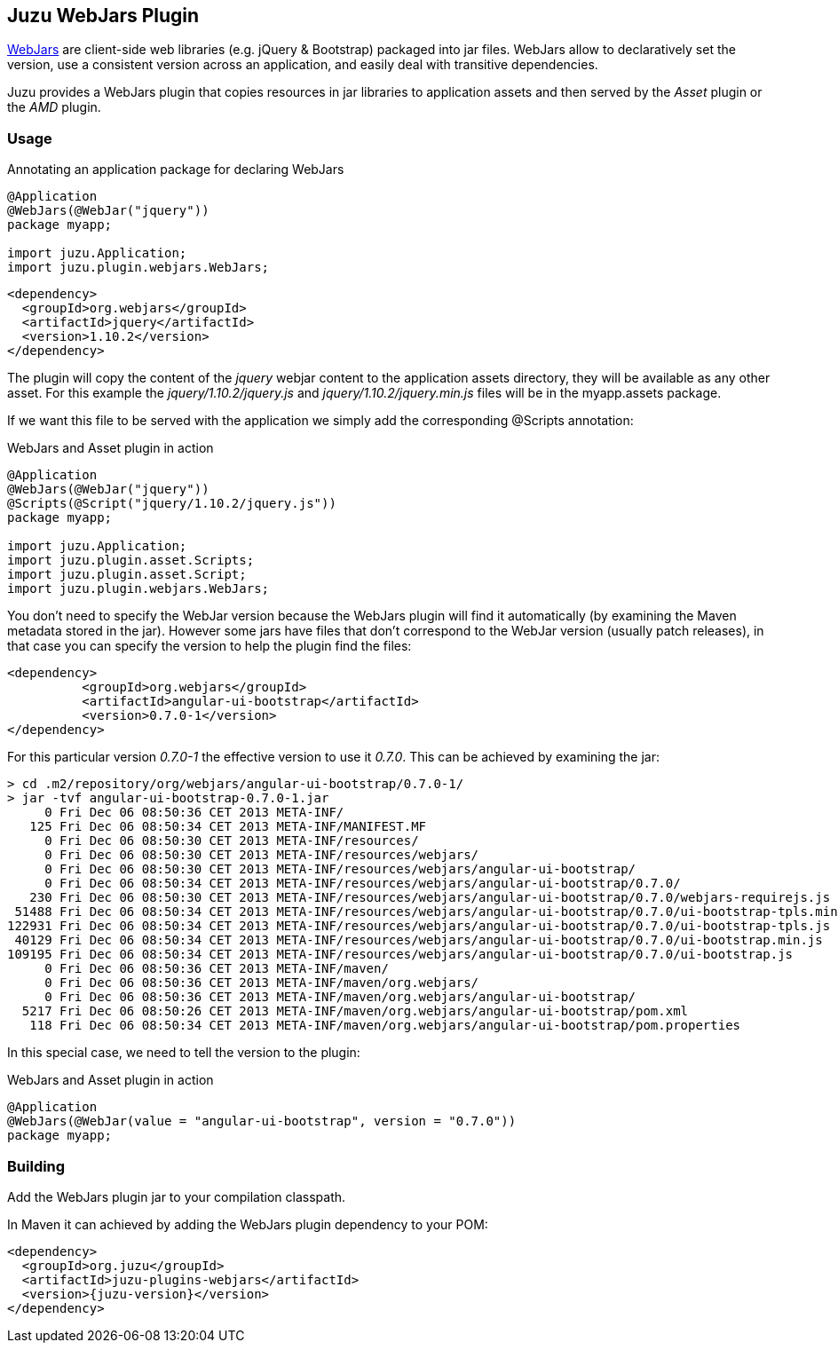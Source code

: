 == Juzu WebJars Plugin

http://www.webjars.org/[WebJars] are client-side web libraries (e.g. jQuery & Bootstrap) packaged into jar files.
WebJars allow to declaratively set the version, use a consistent version across an application, and easily deal with transitive dependencies.

Juzu provides a WebJars plugin that copies resources in jar libraries to application assets and then served by the _Asset_
plugin or the _AMD_ plugin.


=== Usage

.Annotating an application package for declaring WebJars
[source,java]
----
@Application
@WebJars(@WebJar("jquery"))
package myapp;

import juzu.Application;
import juzu.plugin.webjars.WebJars;
----

[source,xml]
----
<dependency>
  <groupId>org.webjars</groupId>
  <artifactId>jquery</artifactId>
  <version>1.10.2</version>
</dependency>
----

The plugin will copy the content of the _jquery_ webjar content to the application +assets+ directory, they will be available as
any other asset. For this example the _jquery/1.10.2/jquery.js_ and _jquery/1.10.2/jquery.min.js_ files will be
in the +myapp.assets+ package.

If we want this file to be served with the application we simply add the corresponding +@Scripts+ annotation:

.WebJars and Asset plugin in action
[source,java]
----
@Application
@WebJars(@WebJar("jquery"))
@Scripts(@Script("jquery/1.10.2/jquery.js"))
package myapp;

import juzu.Application;
import juzu.plugin.asset.Scripts;
import juzu.plugin.asset.Script;
import juzu.plugin.webjars.WebJars;
----

You don't need to specify the WebJar version because the WebJars plugin will find it automatically (by examining the Maven
metadata stored in the jar). However some jars have files that don't correspond to the WebJar version (usually patch
releases), in that case you can specify the version to help the plugin find the files:

[source,xml]
----
<dependency>
	  <groupId>org.webjars</groupId>
	  <artifactId>angular-ui-bootstrap</artifactId>
	  <version>0.7.0-1</version>
</dependency>
----

For this particular version _0.7.0-1_ the effective version to use it _0.7.0_. This can be achieved by examining the
 jar:

----
> cd .m2/repository/org/webjars/angular-ui-bootstrap/0.7.0-1/
> jar -tvf angular-ui-bootstrap-0.7.0-1.jar
     0 Fri Dec 06 08:50:36 CET 2013 META-INF/
   125 Fri Dec 06 08:50:34 CET 2013 META-INF/MANIFEST.MF
     0 Fri Dec 06 08:50:30 CET 2013 META-INF/resources/
     0 Fri Dec 06 08:50:30 CET 2013 META-INF/resources/webjars/
     0 Fri Dec 06 08:50:30 CET 2013 META-INF/resources/webjars/angular-ui-bootstrap/
     0 Fri Dec 06 08:50:34 CET 2013 META-INF/resources/webjars/angular-ui-bootstrap/0.7.0/
   230 Fri Dec 06 08:50:30 CET 2013 META-INF/resources/webjars/angular-ui-bootstrap/0.7.0/webjars-requirejs.js
 51488 Fri Dec 06 08:50:34 CET 2013 META-INF/resources/webjars/angular-ui-bootstrap/0.7.0/ui-bootstrap-tpls.min.js
122931 Fri Dec 06 08:50:34 CET 2013 META-INF/resources/webjars/angular-ui-bootstrap/0.7.0/ui-bootstrap-tpls.js
 40129 Fri Dec 06 08:50:34 CET 2013 META-INF/resources/webjars/angular-ui-bootstrap/0.7.0/ui-bootstrap.min.js
109195 Fri Dec 06 08:50:34 CET 2013 META-INF/resources/webjars/angular-ui-bootstrap/0.7.0/ui-bootstrap.js
     0 Fri Dec 06 08:50:36 CET 2013 META-INF/maven/
     0 Fri Dec 06 08:50:36 CET 2013 META-INF/maven/org.webjars/
     0 Fri Dec 06 08:50:36 CET 2013 META-INF/maven/org.webjars/angular-ui-bootstrap/
  5217 Fri Dec 06 08:50:26 CET 2013 META-INF/maven/org.webjars/angular-ui-bootstrap/pom.xml
   118 Fri Dec 06 08:50:34 CET 2013 META-INF/maven/org.webjars/angular-ui-bootstrap/pom.properties
----

In this special case, we need to tell the version to the plugin:

.WebJars and Asset plugin in action
[source,java]
----
@Application
@WebJars(@WebJar(value = "angular-ui-bootstrap", version = "0.7.0"))
package myapp;
----

=== Building

Add the WebJars plugin jar to your compilation classpath.

In Maven it can achieved by adding the WebJars plugin dependency to your POM:

[source,xml,subs="attributes,specialcharacters"]
----
<dependency>
  <groupId>org.juzu</groupId>
  <artifactId>juzu-plugins-webjars</artifactId>
  <version>{juzu-version}</version>
</dependency>
----
